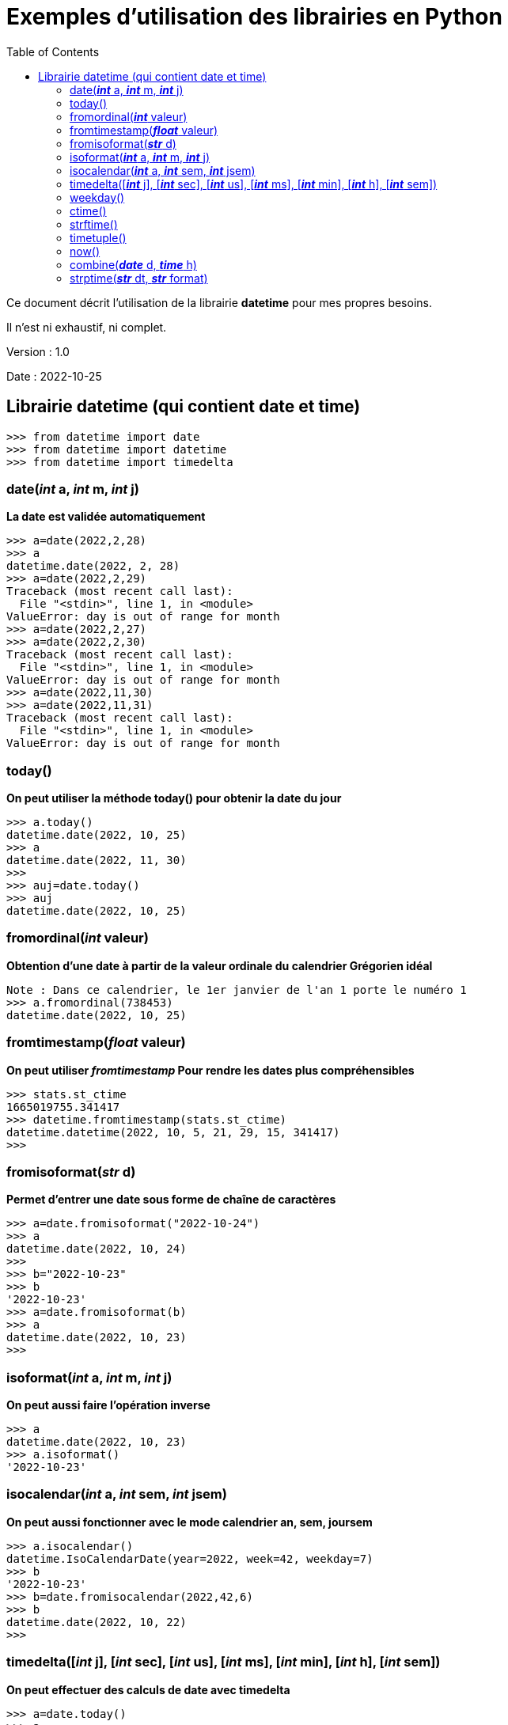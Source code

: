 = Exemples d'utilisation des librairies en Python
:version: 1.0
:dateversion: 2022-10-25
:datecreation: 2022-10-25
:datemodification: 2022-10-26
:toc:

====
Ce document décrit l'utilisation de la librairie *datetime* pour mes propres besoins.

Il n'est ni exhaustif, ni complet.
====

Version : {version}

Date    : {dateversion}

== Librairie datetime (qui contient date et time)
----
>>> from datetime import date
>>> from datetime import datetime
>>> from datetime import timedelta
----
=== date(_**int**_ a, _**int**_ m, _**int**_ j)
*La date est validée automatiquement*
----
>>> a=date(2022,2,28)
>>> a
datetime.date(2022, 2, 28)
>>> a=date(2022,2,29)
Traceback (most recent call last):
  File "<stdin>", line 1, in <module>
ValueError: day is out of range for month
>>> a=date(2022,2,27)
>>> a=date(2022,2,30)
Traceback (most recent call last):
  File "<stdin>", line 1, in <module>
ValueError: day is out of range for month
>>> a=date(2022,11,30)
>>> a=date(2022,11,31)
Traceback (most recent call last):
  File "<stdin>", line 1, in <module>
ValueError: day is out of range for month
----

=== today()
*On peut utiliser la méthode today() pour obtenir la date du jour*
----
>>> a.today()
datetime.date(2022, 10, 25)
>>> a
datetime.date(2022, 11, 30)
>>> 
>>> auj=date.today()
>>> auj
datetime.date(2022, 10, 25)
----

=== fromordinal(_**int**_ valeur)
*Obtention d'une date à partir de la valeur ordinale du calendrier Grégorien idéal*
----
Note : Dans ce calendrier, le 1er janvier de l'an 1 porte le numéro 1
>>> a.fromordinal(738453)
datetime.date(2022, 10, 25)
----

=== fromtimestamp(_**float**_ valeur)
*On peut utiliser _fromtimestamp_ Pour rendre les dates plus compréhensibles*
----
>>> stats.st_ctime
1665019755.341417
>>> datetime.fromtimestamp(stats.st_ctime)
datetime.datetime(2022, 10, 5, 21, 29, 15, 341417)
>>> 
----

=== fromisoformat(_**str**_ d)
*Permet d'entrer une date sous forme de chaîne de caractères*
----
>>> a=date.fromisoformat("2022-10-24")
>>> a
datetime.date(2022, 10, 24)
>>> 
>>> b="2022-10-23"
>>> b
'2022-10-23'
>>> a=date.fromisoformat(b)
>>> a
datetime.date(2022, 10, 23)
>>> 
----

=== isoformat(_**int**_ a, _**int**_ m, _**int**_ j)
*On peut aussi faire l'opération inverse*
----
>>> a
datetime.date(2022, 10, 23)
>>> a.isoformat()
'2022-10-23'
----

=== isocalendar(_**int**_ a, _**int**_ sem, _**int**_ jsem)
*On peut aussi fonctionner avec le mode calendrier an, sem, joursem*
----
>>> a.isocalendar()
datetime.IsoCalendarDate(year=2022, week=42, weekday=7)
>>> b
'2022-10-23'
>>> b=date.fromisocalendar(2022,42,6)
>>> b
datetime.date(2022, 10, 22)
>>> 
----

=== timedelta([_**int**_ j], [_**int**_ sec], [_**int**_ us], [_**int**_ ms], [_**int**_ min], [_**int**_ h], [_**int**_ sem])
*On peut effectuer des calculs de date avec timedelta*
----
>>> a=date.today()
>>> a
datetime.date(2022, 10, 26)
>>> a+timedelta(10)            # Calcul de la date actuelle plus 10 jours
datetime.date(2022, 11, 5)
>>> a-timedelta(10)            # Calcul de la date actuelle moins 10 jours
datetime.date(2022, 10, 16)
>>> a+timedelta(weeks=7)       # Calcul de la date actuelle plus 7 semaines
datetime.date(2022, 12, 14)
>>> a+timedelta(0,0,0,0,0,0,7) # Calcul de la date actuelle plus 7 semaines
datetime.date(2022, 12, 14)
>>>
----

=== weekday()
*On peut obtenir le jour de la semaine*
----
Avec weekday(), lundi=0

>>> a
datetime.date(2022, 10, 23)
>>> a.weekday()
6

=== isoweekday()
Avec isoweekday(), lundi=1
>>> a.isoweekday()
7
>>> 
----

*On peut convertir rapidement la date en chaîne*
----
>>> a
datetime.date(2022, 10, 23)
>>> a.__str__()
'2022-10-23'
>>> str(a)
'2022-10-23'
>>> 
----

=== ctime()
*Affichage de la date dans un format texte*
----
>>> a
datetime.date(2022, 10, 23)
>>> a.ctime()
'Sun Oct 23 00:00:00 2022'
>>> 
----

=== strftime()
*Affichage la date en divers formats*
----
>>> a
datetime.date(2022, 10, 23)
>>> a.strftime("%y/%m/%d")
'22/10/23'
>>> a.strftime("%y-%m-%d")
'22-10-23'
>>> a.strftime("%y:%m:%d")
'22:10:23'
>>> a.strftime("%y--:%m--%d")
'22--:10--23'
>>> a.strftime("%y--%m--%d")
'22--10--23'
>>> a.strftime("%A %d. %B %Y")
'Sunday 23. October 2022'
>>> a.strftime("%D %B %Y, %A")
'10/23/22 October 2022, Sunday'
>>> a.strftime("%d %B %Y, %A")
'23 October 2022, Sunday'
>>> a.strftime("%d %b %y, %a")
'23 Oct 22, Sun'
>>> 
----

=== timetuple()
*Obtention d'un tuple avec les infos de datetime*
----
>>> a
datetime.date(2022, 10, 23)
>>> t=a.timetuple()
>>> t
time.struct_time(tm_year=2022, tm_mon=10, tm_mday=23, tm_hour=0, tm_min=0, tm_sec=0, tm_wday=6, tm_yday=296, tm_isdst=-1)
>>> for i in t:
...   i
... 
2022
10
23
0
0
0
6
296
-1
>>> 
----

=== now()
*Pour obtenir la date et l'heure actuelles*
----
>>> datetime.now()
datetime.datetime(2022, 10, 25, 20, 57, 36, 516666)
>>> datetime.utcnow()
datetime.datetime(2022, 10, 26, 0, 57, 37, 756399)
>>> 
----

=== combine(_**date**_ d, _**time**_ h)
*Combinaison de date et time pour faire un datetime*
----
>>> a
datetime.date(2022, 10, 23)
>>> h
datetime.time(20, 5, 3)
>>> c=datetime.combine(a,h)
>>> c
datetime.datetime(2022, 10, 23, 20, 5, 3)
>>> 
----

=== strptime(_**str**_ dt, _**str**_ format)
*Conversion d'une chaîne contenant un datetime*
----
>>> datetime.strptime("2022-10-27 16:45:23","%Y-%m-%d %H:%M:%S")
datetime.datetime(2022, 10, 27, 16, 45, 23)
>>> 
----

